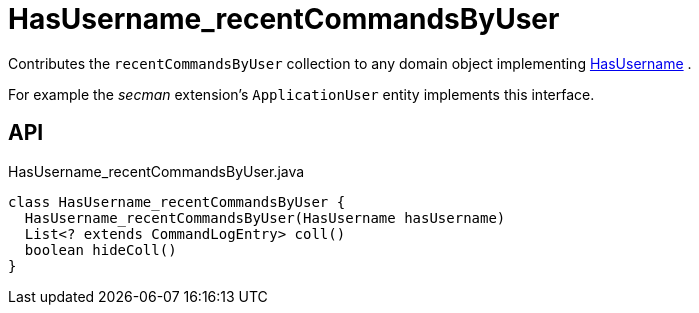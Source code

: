 = HasUsername_recentCommandsByUser
:Notice: Licensed to the Apache Software Foundation (ASF) under one or more contributor license agreements. See the NOTICE file distributed with this work for additional information regarding copyright ownership. The ASF licenses this file to you under the Apache License, Version 2.0 (the "License"); you may not use this file except in compliance with the License. You may obtain a copy of the License at. http://www.apache.org/licenses/LICENSE-2.0 . Unless required by applicable law or agreed to in writing, software distributed under the License is distributed on an "AS IS" BASIS, WITHOUT WARRANTIES OR  CONDITIONS OF ANY KIND, either express or implied. See the License for the specific language governing permissions and limitations under the License.

Contributes the `recentCommandsByUser` collection to any domain object implementing xref:refguide:applib:index/mixins/security/HasUsername.adoc[HasUsername] .

For example the _secman_ extension's `ApplicationUser` entity implements this interface.

== API

[source,java]
.HasUsername_recentCommandsByUser.java
----
class HasUsername_recentCommandsByUser {
  HasUsername_recentCommandsByUser(HasUsername hasUsername)
  List<? extends CommandLogEntry> coll()
  boolean hideColl()
}
----


